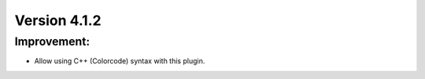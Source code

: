 Version 4.1.2
=============

Improvement:
---------------
- Allow using C++ (Colorcode) syntax with this plugin.
